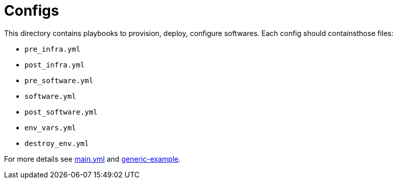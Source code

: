 = Configs

This directory contains playbooks to provision, deploy, configure softwares. Each config should containsthose files:

* `pre_infra.yml`
* `post_infra.yml`
* `pre_software.yml`
* `software.yml`
* `post_software.yml`
* `env_vars.yml`
* `destroy_env.yml`

For more details see link:../main.yml[main.yml] and link:generic-example[generic-example].
